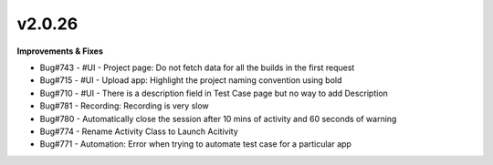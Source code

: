 v2.0.26
=======

**Improvements & Fixes**

* Bug#743 - #UI - Project page: Do not fetch data for all the builds in the first request
* Bug#715 - #UI - Upload app: Highlight the project naming convention using bold
* Bug#710 - #UI - There is a description field in Test Case page but no way to add Description
* Bug#781 - Recording: Recording is very slow
* Bug#780 - Automatically close the session after 10 mins of activity and 60 seconds of warning
* Bug#774 - Rename Activity Class to Launch Acitivity
* Bug#771 - Automation: Error when trying to automate test case for a particular app